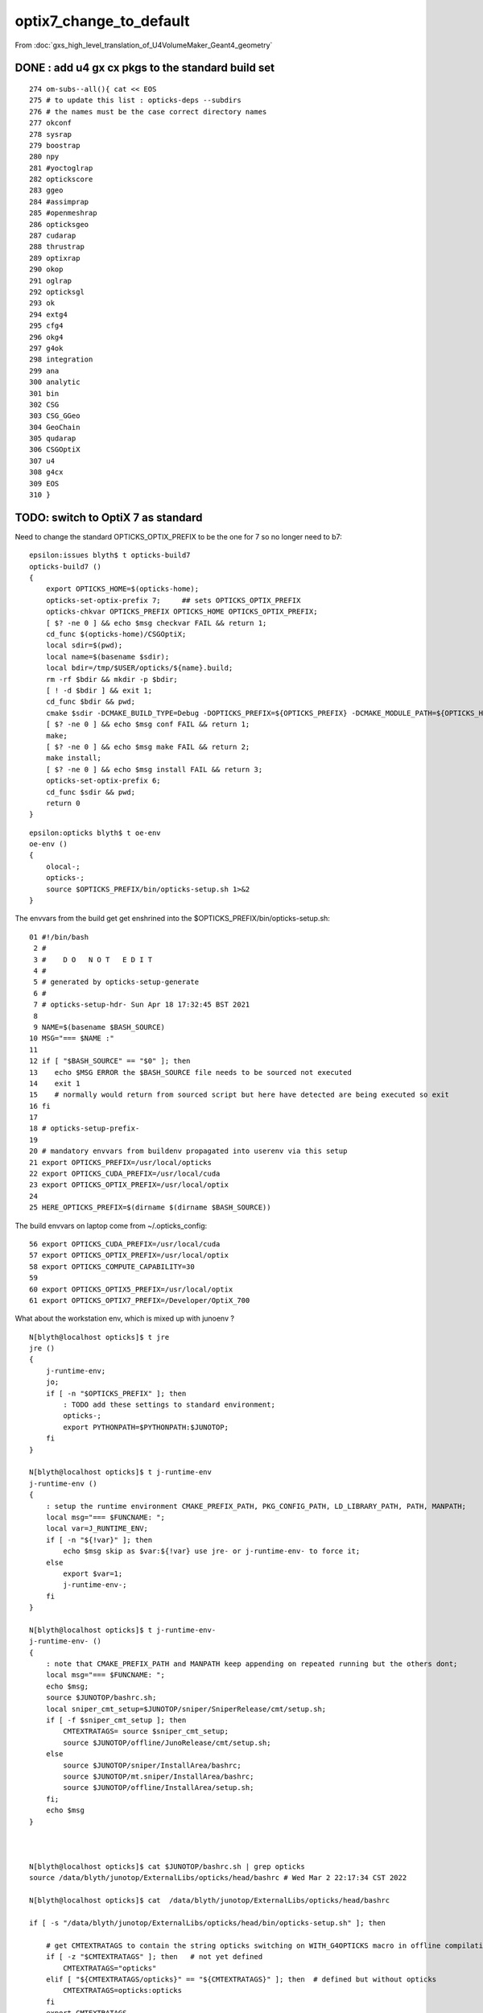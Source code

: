 optix7_change_to_default
===========================

From :doc:`gxs_high_level_translation_of_U4VolumeMaker_Geant4_geometry`

DONE : add u4 gx cx pkgs to the standard build set
---------------------------------------------------

::

     274 om-subs--all(){ cat << EOS
     275 # to update this list : opticks-deps --subdirs
     276 # the names must be the case correct directory names 
     277 okconf
     278 sysrap
     279 boostrap
     280 npy
     281 #yoctoglrap
     282 optickscore
     283 ggeo
     284 #assimprap
     285 #openmeshrap
     286 opticksgeo
     287 cudarap
     288 thrustrap
     289 optixrap
     290 okop
     291 oglrap
     292 opticksgl
     293 ok
     294 extg4
     295 cfg4
     296 okg4
     297 g4ok
     298 integration
     299 ana
     300 analytic
     301 bin
     302 CSG
     303 CSG_GGeo
     304 GeoChain
     305 qudarap
     306 CSGOptiX
     307 u4
     308 g4cx
     309 EOS
     310 }


TODO: switch to OptiX 7 as standard
---------------------------------------------------------------------------------------

Need to change the standard OPTICKS_OPTIX_PREFIX to be the one for 7 so no longer need to b7::

    epsilon:issues blyth$ t opticks-build7
    opticks-build7 () 
    { 
        export OPTICKS_HOME=$(opticks-home);
        opticks-set-optix-prefix 7;     ## sets OPTICKS_OPTIX_PREFIX
        opticks-chkvar OPTICKS_PREFIX OPTICKS_HOME OPTICKS_OPTIX_PREFIX;
        [ $? -ne 0 ] && echo $msg checkvar FAIL && return 1;
        cd_func $(opticks-home)/CSGOptiX;
        local sdir=$(pwd);
        local name=$(basename $sdir);
        local bdir=/tmp/$USER/opticks/${name}.build;
        rm -rf $bdir && mkdir -p $bdir;
        [ ! -d $bdir ] && exit 1;
        cd_func $bdir && pwd;
        cmake $sdir -DCMAKE_BUILD_TYPE=Debug -DOPTICKS_PREFIX=${OPTICKS_PREFIX} -DCMAKE_MODULE_PATH=${OPTICKS_HOME}/cmake/Modules -DCMAKE_INSTALL_PREFIX=${OPTICKS_PREFIX};
        [ $? -ne 0 ] && echo $msg conf FAIL && return 1;
        make;
        [ $? -ne 0 ] && echo $msg make FAIL && return 2;
        make install;
        [ $? -ne 0 ] && echo $msg install FAIL && return 3;
        opticks-set-optix-prefix 6;
        cd_func $sdir && pwd;
        return 0
    }

::

    epsilon:opticks blyth$ t oe-env
    oe-env () 
    { 
        olocal-;
        opticks-;
        source $OPTICKS_PREFIX/bin/opticks-setup.sh 1>&2
    }


The envvars from the build get get enshrined into the $OPTICKS_PREFIX/bin/opticks-setup.sh::

     01 #!/bin/bash
      2 #  
      3 #    D O   N O T   E D I T 
      4 #
      5 # generated by opticks-setup-generate
      6 #
      7 # opticks-setup-hdr- Sun Apr 18 17:32:45 BST 2021
      8 
      9 NAME=$(basename $BASH_SOURCE)
     10 MSG="=== $NAME :"
     11 
     12 if [ "$BASH_SOURCE" == "$0" ]; then
     13    echo $MSG ERROR the $BASH_SOURCE file needs to be sourced not executed
     14    exit 1
     15    # normally would return from sourced script but here have detected are being executed so exit 
     16 fi
     17 
     18 # opticks-setup-prefix- 
     19 
     20 # mandatory envvars from buildenv propagated into userenv via this setup
     21 export OPTICKS_PREFIX=/usr/local/opticks
     22 export OPTICKS_CUDA_PREFIX=/usr/local/cuda
     23 export OPTICKS_OPTIX_PREFIX=/usr/local/optix
     24 
     25 HERE_OPTICKS_PREFIX=$(dirname $(dirname $BASH_SOURCE))


The build envvars on laptop come from ~/.opticks_config::

     56 export OPTICKS_CUDA_PREFIX=/usr/local/cuda
     57 export OPTICKS_OPTIX_PREFIX=/usr/local/optix
     58 export OPTICKS_COMPUTE_CAPABILITY=30
     59 
     60 export OPTICKS_OPTIX5_PREFIX=/usr/local/optix
     61 export OPTICKS_OPTIX7_PREFIX=/Developer/OptiX_700

What about the workstation env, which is mixed up with junoenv ?


::

    N[blyth@localhost opticks]$ t jre
    jre () 
    { 
        j-runtime-env;
        jo;
        if [ -n "$OPTICKS_PREFIX" ]; then
            : TODO add these settings to standard environment;
            opticks-;
            export PYTHONPATH=$PYTHONPATH:$JUNOTOP;
        fi
    }

    N[blyth@localhost opticks]$ t j-runtime-env
    j-runtime-env () 
    { 
        : setup the runtime environment CMAKE_PREFIX_PATH, PKG_CONFIG_PATH, LD_LIBRARY_PATH, PATH, MANPATH;
        local msg="=== $FUNCNAME: ";
        local var=J_RUNTIME_ENV;
        if [ -n "${!var}" ]; then
            echo $msg skip as $var:${!var} use jre- or j-runtime-env- to force it;
        else
            export $var=1;
            j-runtime-env-;
        fi
    }

    N[blyth@localhost opticks]$ t j-runtime-env-
    j-runtime-env- () 
    { 
        : note that CMAKE_PREFIX_PATH and MANPATH keep appending on repeated running but the others dont;
        local msg="=== $FUNCNAME: ";
        echo $msg;
        source $JUNOTOP/bashrc.sh;
        local sniper_cmt_setup=$JUNOTOP/sniper/SniperRelease/cmt/setup.sh;
        if [ -f $sniper_cmt_setup ]; then
            CMTEXTRATAGS= source $sniper_cmt_setup;
            source $JUNOTOP/offline/JunoRelease/cmt/setup.sh;
        else
            source $JUNOTOP/sniper/InstallArea/bashrc;
            source $JUNOTOP/mt.sniper/InstallArea/bashrc;
            source $JUNOTOP/offline/InstallArea/setup.sh;
        fi;
        echo $msg
    }



    N[blyth@localhost opticks]$ cat $JUNOTOP/bashrc.sh | grep opticks
    source /data/blyth/junotop/ExternalLibs/opticks/head/bashrc # Wed Mar 2 22:17:34 CST 2022

    N[blyth@localhost opticks]$ cat  /data/blyth/junotop/ExternalLibs/opticks/head/bashrc

    if [ -s "/data/blyth/junotop/ExternalLibs/opticks/head/bin/opticks-setup.sh" ]; then 

        # get CMTEXTRATAGS to contain the string opticks switching on WITH_G4OPTICKS macro in offline compilation
        if [ -z "$CMTEXTRATAGS" ]; then   # not yet defined
            CMTEXTRATAGS="opticks"
        elif [ "${CMTEXTRATAGS/opticks}" == "${CMTEXTRATAGS}" ]; then  # defined but without opticks
            CMTEXTRATAGS=opticks:opticks
        fi 
        export CMTEXTRATAGS

        if [ -n "$VERBOSE" ]; then 
           source /data/blyth/junotop/ExternalLibs/opticks/head/bin/opticks-setup.sh 
        else
           source /data/blyth/junotop/ExternalLibs/opticks/head/bin/opticks-setup.sh > /dev/null
        fi  

        opticks-(){ . /data/blyth/junotop/opticks/opticks.bash && opticks-env  ; }

    else
        if [ -n "$VERBOSE" ]; then 
            echo script /data/blyth/junotop/ExternalLibs/opticks/head/bin/opticks-setup.sh does not exist 
        fi
    fi 


::

    N[blyth@localhost opticks]$ cat /data/blyth/junotop/ExternalLibs/opticks/head/bin/opticks-setup.sh
    #!/bin/bash
    #  
    #    D O   N O T   E D I T 
    #
    # generated by opticks-setup-generate
    #
    # opticks-setup-hdr- Mon Dec  6 20:48:22 CST 2021

    NAME=$(basename $BASH_SOURCE)
    MSG="=== $NAME :" 

    if [ "$BASH_SOURCE" == "$0" ]; then
       echo $MSG ERROR the $BASH_SOURCE file needs to be sourced not executed
       exit 1   
       # normally would return from sourced script but here have detected are being executed so exit 
    fi 

    # opticks-setup-prefix- 

    # mandatory envvars from buildenv propagated into userenv via this setup
    export OPTICKS_PREFIX=/data/blyth/junotop/ExternalLibs/opticks/head
    export OPTICKS_CUDA_PREFIX=/usr/local/cuda
    export OPTICKS_OPTIX_PREFIX=/home/blyth/local/opticks/externals/OptiX_650




HMM changing the 650 to 700 in the above not enough to get the build to switch::

    == opticks-setup-       skip     append    CMAKE_PREFIX_PATH /home/blyth/local/opticks/externals/OptiX_700
    === opticks-setup-      nodir     append      PKG_CONFIG_PATH /data/blyth/junotop/ExternalLibs/opticks/head/lib/pkgconfig
    === opticks-setup-       skip     append      PKG_CONFIG_PATH /data/blyth/junotop/ExternalLibs/opticks/head/lib64/pkgconfig
    === opticks-setup-       skip     append      PKG_CONFIG_PATH /data/blyth/junotop/ExternalLibs/opticks/head/externals/lib/pkgconfig
    === opticks-setup-       skip     append      PKG_CONFIG_PATH /data/blyth/junotop/ExternalLibs/opticks/head/externals/lib64/pkgconfig
    === opticks-setup-       skip     append      LD_LIBRARY_PATH /data/blyth/junotop/ExternalLibs/opticks/head/lib
    === opticks-setup-       skip     append      LD_LIBRARY_PATH /data/blyth/junotop/ExternalLibs/opticks/head/lib64
    === opticks-setup-       skip     append      LD_LIBRARY_PATH /data/blyth/junotop/ExternalLibs/opticks/head/externals/lib
    === opticks-setup-       skip     append      LD_LIBRARY_PATH /data/blyth/junotop/ExternalLibs/opticks/head/externals/lib64
    === opticks-setup-      nodir     append      LD_LIBRARY_PATH /usr/local/cuda/lib
    === opticks-setup-       skip     append      LD_LIBRARY_PATH /usr/local/cuda/lib64
    === opticks-setup-      nodir     append      LD_LIBRARY_PATH /home/blyth/local/opticks/externals/OptiX_700/lib
    === opticks-setup-      nodir     append      LD_LIBRARY_PATH /home/blyth/local/opticks/externals/OptiX_700/lib64
    === om-make-one : CSGOptiX        /data/blyth/junotop/opticks/CSGOptiX                         /data/blyth/junotop/ExternalLibs/opticks/head/build/CSGOptiX 
    [  8%] Building NVCC ptx file CSGOptiX_generated_CSGOptiX6.cu.ptx
    [  8%] Building NVCC ptx file CSGOptiX_generated_CSGOptiX6geo.cu.ptx
    [ 33%] Built target CSGOptiX
    [ 75%] Built target CSGOptiXRenderTest
    [ 75%] Built target CSGOptiXVersionTest
    [ 75%] Built target CSGOptiXVersion
    [ 75%] Built target CSGOptiXSimulateTest


* the nodir is correct there is no lib just headers 

::

     12 set(OpticksOptiX_VERBOSE ON)
     13 find_package(OpticksOptiX REQUIRED MODULE)



::

    N[blyth@localhost CSGOptiX]$ ini
    # mo .bashrc VIP_MODE:non N : plain environment for debug CMTEXTRATAGS:
    N[blyth@localhost CSGOptiX]$ opticks-setup-generate
    === opticks-check-compute-capability : OPTICKS_COMPUTE_CAPABILITY 70 : looking good it is an integer expression of 30 or more
    === opticks-setup-generate : writing /data/blyth/junotop/ExternalLibs/opticks/head/bin/opticks-setup.sh
    === opticks-setup-generate : post opticks-setup-hdr- rc 0
    === opticks-setup-generate : post opticks-setup-geant4- rc 0
    === opticks-externals-setup
    === opticks-ext-setup : bcm
    === opticks-ext-setup : glm
    === opticks-ext-setup : glfw
    === opticks-ext-setup : glew
    === opticks-ext-setup : gleq
    === opticks-ext-setup : imgui
    === opticks-ext-setup : plog
    === opticks-ext-setup : opticksaux
    === opticks-ext-setup : nljson
    === opticks-setup-generate : post opticks-externals-setup rc 0
    === opticks-preqs-setup
    === opticks-ext-setup : cuda
    === opticks-ext-setup : optix
    === opticks-setup-generate : post opticks-preqs-setup rc 0
    N[blyth@localhost CSGOptiX]$ 


Manage to get both in CMAKE_PREFIX_PATH::

    /data/blyth/junotop/ExternalLibs/opticks/head
    /data/blyth/junotop/ExternalLibs/opticks/head/externals
    /home/blyth/local/opticks/externals/OptiX_650
    /home/blyth/local/opticks/externals/OptiX_700


To make the switch of OptiX versions need to:

1. start new session to prevent having mixed CMAKE_PREFIX_PATH
2. om-clean om-conf om : clear the old CMake config 
3. Also needed to clean gx to prevent it being stuck with 6::

    N[blyth@localhost g4cx]$ ./gxs.sh 
    G4CXSimulateTest: error while loading shared libraries: liboptix.so.6.5.0: cannot open shared object file: No such file or directory
    ./gxs.sh run error



